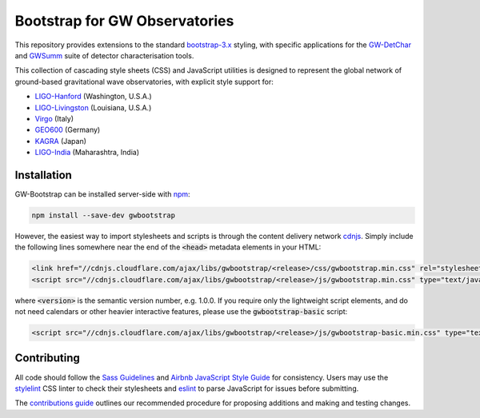 ##############################
Bootstrap for GW Observatories
##############################

This repository provides extensions to the standard `bootstrap-3.x`_ styling,
with specific applications for the `GW-DetChar`_ and `GWSumm`_ suite of
detector characterisation tools.

This collection of cascading style sheets (CSS) and JavaScript utilities
is designed to represent the global network of ground-based gravitational
wave observatories, with explicit style support for:

* `LIGO-Hanford`_ (Washington, U.S.A.)
* `LIGO-Livingston`_ (Louisiana, U.S.A.)
* `Virgo`_ (Italy)
* `GEO600`_ (Germany)
* `KAGRA`_ (Japan)
* `LIGO-India`_ (Maharashtra, India)

------------
Installation
------------

GW-Bootstrap can be installed server-side with `npm`_:

.. code:: bash

   npm install --save-dev gwbootstrap

However, the easiest way to import stylesheets and scripts is through the
content delivery network `cdnjs`_. Simply include the following lines somewhere
near the end of the :code:`<head>` metadata elements in your HTML:

.. code-block:: html

   <link href="//cdnjs.cloudflare.com/ajax/libs/gwbootstrap/<release>/css/gwbootstrap.min.css" rel="stylesheet" media="all">
   <script src="//cdnjs.cloudflare.com/ajax/libs/gwbootstrap/<release>/js/gwbootstrap.min.css" type="text/javascript"></script>

where :code:`<version>` is the semantic version number, e.g. 1.0.0. If you
require only the lightweight script elements, and do not need calendars or
other heavier interactive features, please use the :code:`gwbootstrap-basic`
script:

.. code-block:: html

   <script src="//cdnjs.cloudflare.com/ajax/libs/gwbootstrap/<release>/js/gwbootstrap-basic.min.css" type="text/javascript"></script>

------------
Contributing
------------

All code should follow the `Sass Guidelines`_ and `Airbnb JavaScript Style
Guide`_ for consistency. Users may use the `stylelint`_ CSS linter to check
their stylesheets and `eslint`_ to parse JavaScript for issues before
submitting.

The `contributions guide`_ outlines our recommended procedure for proposing
additions and making and testing changes.

.. _bootstrap-3.x: //github.com/twbs/bootstrap/
.. _GW-DetChar: //github.com/gwdetchar/gwdetchar/
.. _GWSumm: //github.com/gwpy/gwsumm/
.. _npm: https://www.npmjs.com/get-npm
.. _cdnjs: https://cdnjs.com
.. _Sass Guidelines: https://sass-guidelin.es
.. _Airbnb JavaScript Style Guide: //github.com/airbnb/javascript
.. _stylelint: https://stylelint.io
.. _eslint: https://eslint.org
.. _contributions guide: //github.com/gwdetchar/gwbootstrap/blob/master/CONTRIBUTING.md

.. _LIGO-Hanford: https://www.ligo.caltech.edu/WA
.. _LIGO-Livingston: https://www.ligo.caltech.edu/LA
.. _Virgo: http://www.virgo-gw.eu
.. _GEO600: https://www.geo600.org
.. _KAGRA: https://gwcenter.icrr.u-tokyo.ac.jp/en/
.. _LIGO-India: https://www.ligo-india.in
